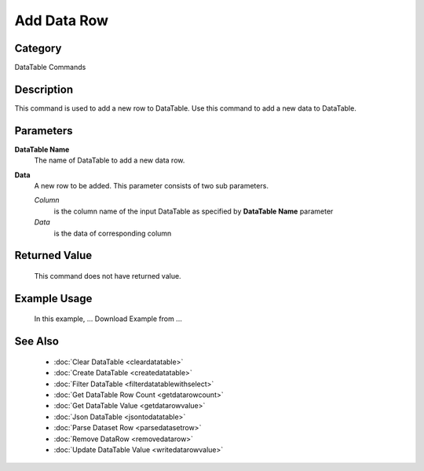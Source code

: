 Add Data Row
============

Category
--------
DataTable Commands

Description
-----------

This command is used to add a new row to DataTable. Use this command to add a new data to DataTable. 

Parameters
----------

**DataTable Name**
	The name of DataTable to add a new data row.

**Data**
	A new row to be added. This parameter consists of two sub parameters.
	
	*Column* 
		is the column name of the input DataTable as specified by **DataTable Name** parameter
	
	*Data* 
		is the data of corresponding column 
	
Returned Value
--------------
	This command does not have returned value.

Example Usage
-------------
	In this example, ...
	Download Example from ...

See Also
--------
	- :doc:`Clear DataTable <cleardatatable>`
	- :doc:`Create DataTable <createdatatable>`
	- :doc:`Filter DataTable <filterdatatablewithselect>`
	- :doc:`Get DataTable Row Count <getdatarowcount>`
	- :doc:`Get DataTable Value <getdatarowvalue>`
	- :doc:`Json DataTable <jsontodatatable>`
	- :doc:`Parse Dataset Row <parsedatasetrow>`
	- :doc:`Remove DataRow <removedatarow>`
	- :doc:`Update DataTable Value <writedatarowvalue>`
	
